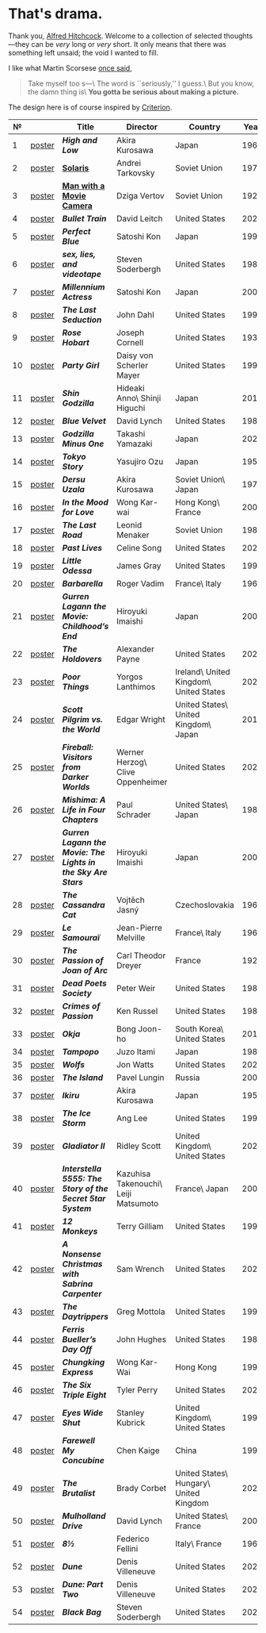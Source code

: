 #+options: exclude-html-head:property="theme-color"
#+html_head: <meta name="theme-color" property="theme-color" content="#ffffff">
#+html_head: <link rel="stylesheet" type="text/css" href="drama.css">
#+html_head: <script src="drama.js" defer></script>
#+options: tomb:nil
* That's drama.

Thank you, [[https://youtu.be/HTcK0O1qdAc][Alfred Hitchcock]]. Welcome to a collection of selected thoughts---they
can be /very/ long or /very/ short. It only means that there was something left
unsaid; the void I wanted to fill.

I like what Martin Scorsese [[https://youtu.be/VkorEW_eIXg][once said]],

#+begin_quote
Take myself too s---\
The word is ``seriously,'' I guess.\
But you know, the damn thing is\
*You gotta be serious about making a picture.*
#+end_quote

The design here is of course inspired by [[https://www.criterion.com/shop/browse/list?sort=spine_number][Criterion]].

|  № |        | Title                                                      | Director                             | Country                                | Year |
|----+--------+------------------------------------------------------------+--------------------------------------+----------------------------------------+------|
|  1 | [[file:high-and-low/poster.webp][poster]] | [[high-and-low][*High and Low*]]                                             | Akira Kurosawa                       | Japan                                  | 1963 |
|  2 | [[file:solaris/poster.webp][poster]] | [[https://sandyuraz.com/blogs/solaris/][*Solaris*]]                                                  | Andrei Tarkovsky                     | Soviet Union                           | 1972 |
|  3 | [[file:man-with-a-movie-camera/poster.webp][poster]] | [[https://sandyuraz.com/blogs/cameraman/][*Man with a Movie Camera*]]                                  | Dziga Vertov                         | Soviet Union                           | 1929 |
|  4 | [[file:bullet-train/poster.webp][poster]] | [[bullet-train][*Bullet Train*]]                                             | David Leitch                         | United States                          | 2022 |
|  5 | [[file:perfect-blue/poster.webp][poster]] | [[perfect-blue][*Perfect Blue*]]                                             | Satoshi Kon                          | Japan                                  | 1997 |
|  6 | [[file:sex-lies-videotape/poster.webp][poster]] | [[sex-lies-videotape][*sex, lies, and videotape*]]                                 | Steven Soderbergh                    | United States                          | 1989 |
|  7 | [[file:millennium-actress/poster.webp][poster]] | [[millennium-actress][*Millennium Actress*]]                                       | Satoshi Kon                          | Japan                                  | 2001 |
|  8 | [[file:the-last-seduction/poster.webp][poster]] | [[the-last-seduction][*The Last Seduction*]]                                       | John Dahl                            | United States                          | 1994 |
|  9 | [[file:rose-hobart/poster.webp][poster]] | [[rose-hobart][*Rose Hobart*]]                                              | Joseph Cornell                       | United States                          | 1936 |
| 10 | [[file:party-girl/poster.webp][poster]] | [[party-girl][*Party Girl*]]                                               | Daisy von Scherler Mayer             | United States                          | 1995 |
| 11 | [[file:shin-godzilla/poster.webp][poster]] | [[shin-godzilla][*Shin Godzilla*]]                                            | Hideaki Anno\ Shinji Higuchi         | Japan                                  | 2016 |
| 12 | [[file:blue-velvet/poster.webp][poster]] | [[blue-velvet][*Blue Velvet*]]                                              | David Lynch                          | United States                          | 1986 |
| 13 | [[file:godzilla-minus-one/poster.webp][poster]] | [[godzilla-minus-one][*Godzilla Minus One*]]                                       | Takashi Yamazaki                     | Japan                                  | 2023 |
| 14 | [[file:tokyo-story/poster.webp][poster]] | [[tokyo-story][*Tokyo Story*]]                                              | Yasujiro Ozu                         | Japan                                  | 1953 |
| 15 | [[file:dersu-uzala/poster.webp][poster]] | [[dersu-uzala][*Dersu Uzala*]]                                              | Akira Kurosawa                       | Soviet Union\ Japan                    | 1975 |
| 16 | [[file:in-the-mood-for-love/poster.webp][poster]] | [[in-the-mood-for-love][*In the Mood for Love*]]                                     | Wong Kar-wai                         | Hong Kong\ France                      | 2000 |
| 17 | [[file:the-last-road/poster.webp][poster]] | [[the-last-road][*The Last Road*]]                                            | Leonid Menaker                       | Soviet Union                           | 1986 |
| 18 | [[file:past-lives/poster.webp][poster]] | [[past-lives][*Past Lives*]]                                               | Celine Song                          | United States                          | 2023 |
| 19 | [[file:little-odessa/poster.webp][poster]] | [[little-odessa][*Little Odessa*]]                                            | James Gray                           | United States                          | 1994 |
| 20 | [[file:barbarella/poster.webp][poster]] | [[barbarella][*Barbarella*]]                                               | Roger Vadim                          | France\ Italy                          | 1968 |
| 21 | [[file:gurren-lagann-movie-1/poster.webp][poster]] | [[gurren-lagann-movie-1][*Gurren Lagann the Movie: Childhood’s End*]]                 | Hiroyuki Imaishi                     | Japan                                  | 2008 |
| 22 | [[file:the-holdovers/poster.webp][poster]] | [[the-holdovers][*The Holdovers*]]                                            | Alexander Payne                      | United States                          | 2023 |
| 23 | [[file:poor-things/poster.webp][poster]] | [[poor-things][*Poor Things*]]                                              | Yorgos Lanthimos                     | Ireland\ United Kingdom\ United States | 2023 |
| 24 | [[file:scott-pilgrim/poster.webp][poster]] | [[scott-pilgrim][*Scott Pilgrim vs. the World*]]                              | Edgar Wright                         | United States\ United Kingdom\ Japan   | 2010 |
| 25 | [[file:fireball-werner-herzog/poster.webp][poster]] | [[fireball-werner-herzog][*Fireball: Visitors from Darker Worlds*]]                    | Werner Herzog\ Clive Oppenheimer     | United States                          | 2020 |
| 26 | [[file:mishima/poster.webp][poster]] | [[mishima][*Mishima: A Life in Four Chapters*]]                         | Paul Schrader                        | United States\ Japan                   | 1985 |
| 27 | [[file:gurren-lagann-movie-2/poster.webp][poster]] | [[gurren-lagann-movie-2][*Gurren Lagann the Movie: The Lights in the Sky Are Stars*]] | Hiroyuki Imaishi                     | Japan                                  | 2009 |
| 28 | [[file:the-cassandra-cat/poster.webp][poster]] | [[the-cassandra-cat][*The Cassandra Cat*]]                                        | Vojtěch Jasný                        | Czechoslovakia                         | 1963 |
| 29 | [[file:le-samourai/poster.webp][poster]] | [[le-samourai][*Le Samouraï*]]                                              | Jean-Pierre Melville                 | France\ Italy                          | 1967 |
| 30 | [[file:the-passion-of-joan-of-arc/poster.webp][poster]] | [[the-passion-of-joan-of-arc][*The Passion of Joan of Arc*]]                               | Carl Theodor Dreyer                  | France                                 | 1928 |
| 31 | [[file:dead-poets-society/poster.webp][poster]] | [[dead-poets-society][*Dead Poets Society*]]                                       | Peter Weir                           | United States                          | 1989 |
| 32 | [[file:crimes-of-passion/poster.webp][poster]] | [[crimes-of-passion][*Crimes of Passion*]]                                        | Ken Russel                           | United States                          | 1984 |
| 33 | [[file:okja/poster.webp][poster]] | [[okja][*Okja*]]                                                     | Bong Joon-ho                         | South Korea\ United States             | 2017 |
| 34 | [[file:tampopo/poster.webp][poster]] | [[tampopo][*Tampopo*]]                                                  | Juzo Itami                           | Japan                                  | 1985 |
| 35 | [[file:wolfs/poster.webp][poster]] | [[wolfs][*Wolfs*]]                                                    | Jon Watts                            | United States                          | 2024 |
| 36 | [[file:island/poster.webp][poster]] | [[island][*The Island*]]                                               | Pavel Lungin                         | Russia                                 | 2006 |
| 37 | [[file:ikiru/poster.webp][poster]] | [[ikiru][*Ikiru*]]                                                    | Akira Kurosawa                       | Japan                                  | 1952 |
| 38 | [[file:ice-storm/poster.webp][poster]] | [[ice-storm][*The Ice Storm*]]                                            | Ang Lee                              | United States                          | 1997 |
| 39 | [[file:gladiator-2/poster.webp][poster]] | [[gladiator-2][*Gladiator II*]]                                             | Ridley Scott                         | United Kingdom\ United States          | 2024 |
| 40 | [[file:interstella-5555/poster.webp][poster]] | [[interstella-5555][*Interstella 5555: The 5tory of the 5ecret 5tar 5ystem*]]    | Kazuhisa Takenouchi\ Leiji Matsumoto | France\ Japan                          | 2003 |
| 41 | [[file:12-monkeys/poster.webp][poster]] | [[12-monkeys][*12 Monkeys*]]                                               | Terry Gilliam                        | United States                          | 1995 |
| 42 | [[file:nonsense-christmas/poster.webp][poster]] | [[nonsense-christmas][*A Nonsense Christmas with Sabrina Carpenter*]]              | Sam Wrench                           | United States                          | 2024 |
| 43 | [[file:daytrippers/poster.webp][poster]] | [[daytrippers][*The Daytrippers*]]                                          | Greg Mottola                         | United States                          | 1996 |
| 44 | [[file:ferris-bueller/poster.webp][poster]] | [[ferris-bueller][*Ferris Bueller’s Day Off*]]                                 | John Hughes                          | United States                          | 1986 |
| 45 | [[file:chungking-express/poster.webp][poster]] | [[chungking-express][*Chungking Express*]]                                        | Wong Kar-Wai                         | Hong Kong                              | 1994 |
| 46 | [[file:six-triple-eight/poster.webp][poster]] | [[six-triple-eight][*The Six Triple Eight*]]                                     | Tyler Perry                          | United States                          | 2024 |
| 47 | [[file:eyes-wide-shut/poster.webp][poster]] | [[eyes-wide-shut][*Eyes Wide Shut*]]                                           | Stanley Kubrick                      | United Kingdom\ United States          | 1999 |
| 48 | [[file:farewell-my-concubine/poster.webp][poster]] | [[farewell-my-concubine][*Farewell My Concubine*]]                                    | Chen Kaige                           | China                                  | 1993 |
| 49 | [[file:brutalist/poster.webp][poster]] | [[brutalist][*The Brutalist*]]                                            | Brady Corbet                         | United States\ Hungary\ United Kingdom | 2025 |
| 50 | [[file:mulholland-drive/poster.webp][poster]] | [[mulholland-drive][*Mulholland Drive*]]                                         | David Lynch                          | United States\ France                  | 2001 |
| 51 | [[file:8½/poster.webp][poster]] | [[8½][*8½*]]                                                       | Federico Fellini                     | Italy\ France                          | 1963 |
| 52 | [[file:dune-part-one/poster.webp][poster]] | [[dune-part-one][*Dune*]]                                                     | Denis Villeneuve                     | United States                          | 2021 |
| 53 | [[file:dune-part-two/poster.webp][poster]] | [[dune-part-two][*Dune: Part Two*]]                                           | Denis Villeneuve                     | United States                          | 2024 |
| 54 | [[file:black-bag/poster.webp][poster]] | [[black-bag][*Black Bag*]]                                                | Steven Soderbergh                    | United States                          | 2025 |
